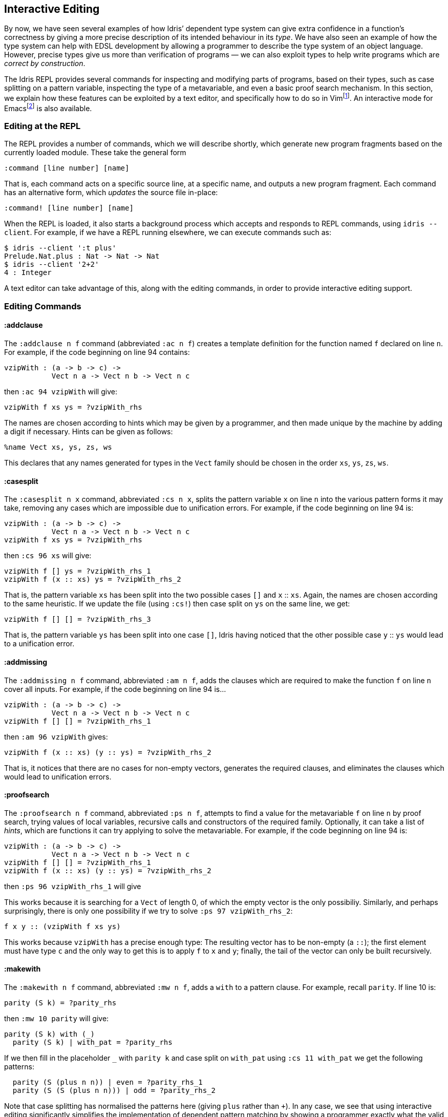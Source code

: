 [[interactive-editing]]
== Interactive Editing

By now, we have seen several examples of how [logo]#Idris#’ dependent type system can give extra confidence in a function’s correctness by giving a more precise description of its intended behaviour in its _type_.
We have also seen an example of how the type system can help with EDSL development by allowing a programmer to describe the type system of an object language.
However, precise types give us more than verification of programs — we can also exploit types to help write programs which are __correct by construction__.

The [logo]#Idris# REPL provides several commands for inspecting and modifying parts of programs, based on their types, such as case splitting on a pattern variable, inspecting the type of a metavariable, and even a basic proof search mechanism.
In this section, we explain how these features can be exploited by a text editor, and specifically how to do so in Vimfootnote:[https://github.com/idris-hackers/idris-vim].
An interactive mode for Emacsfootnote:[https://github.com/idris-hackers/idris-emacs] is also available.

[[editing-at-the-repl]]
=== Editing at the REPL

The REPL provides a number of commands, which we will describe shortly, which generate new program fragments based on the currently loaded module.
These take the general form

----
:command [line number] [name]
----

That is, each command acts on a specific source line, at a specific name, and outputs a new program fragment.
Each command has an alternative form, which _updates_ the source file in-place:

----
:command! [line number] [name]
----

When the REPL is loaded, it also starts a background process which accepts and responds to REPL commands, using `idris --client`.
For example, if we have a REPL running elsewhere, we can execute commands such as:

----
$ idris --client ':t plus'
Prelude.Nat.plus : Nat -> Nat -> Nat
$ idris --client '2+2'
4 : Integer
----

A text editor can take advantage of this, along with the editing commands, in order to provide interactive editing support.

[[editing-commands]]
=== Editing Commands

[[addclause]]
==== :addclause

The `:addclause n f` command (abbreviated `:ac n f`) creates a template definition for the function named `f` declared on line `n`.
For example, if the code beginning on line 94 contains:

----
vzipWith : (a -> b -> c) ->
           Vect n a -> Vect n b -> Vect n c
----

then `:ac 94 vzipWith` will give:

----
vzipWith f xs ys = ?vzipWith_rhs
----

The names are chosen according to hints which may be given by a programmer, and then made unique by the machine by adding a digit if necessary.
Hints can be given as follows:

----
%name Vect xs, ys, zs, ws
----

This declares that any names generated for types in the `Vect` family should be chosen in the order `xs`, `ys`, `zs`, `ws`.

[[casesplit]]
==== :casesplit

The `:casesplit n x` command, abbreviated `:cs n x`, splits the pattern variable `x` on line `n` into the various pattern forms it may take, removing any cases which are impossible due to unification errors.
For example, if the code beginning on line 94 is:

----
vzipWith : (a -> b -> c) ->
           Vect n a -> Vect n b -> Vect n c
vzipWith f xs ys = ?vzipWith_rhs
----

then `:cs 96 xs` will give:

----
vzipWith f [] ys = ?vzipWith_rhs_1
vzipWith f (x :: xs) ys = ?vzipWith_rhs_2
----

That is, the pattern variable `xs` has been split into the two possible cases `[]` and `x` {two-colons} `xs`.
Again, the names are chosen according to the same heuristic.
If we update the file (using `:cs!`) then case split on `ys` on the same line, we get:

----
vzipWith f [] [] = ?vzipWith_rhs_3
----

That is, the pattern variable `ys` has been split into one case `[]`, [logo]#Idris# having noticed that the other possible case `y` {two-colons} `ys` would lead to a unification error.

[[addmissing]]
==== :addmissing

The `:addmissing n f` command, abbreviated `:am n f`, adds the clauses which are required to make the function `f` on line `n` cover all inputs.
For example, if the code beginning on line 94 is…

----
vzipWith : (a -> b -> c) ->
           Vect n a -> Vect n b -> Vect n c
vzipWith f [] [] = ?vzipWith_rhs_1
----

then `:am 96 vzipWith` gives:

----
vzipWith f (x :: xs) (y :: ys) = ?vzipWith_rhs_2
----

That is, it notices that there are no cases for non-empty vectors, generates the required clauses, and eliminates the clauses which would lead to unification errors.

[[proofsearch]]
==== :proofsearch

The `:proofsearch n f` command, abbreviated `:ps n f`, attempts to find a value for the metavariable `f` on line `n` by proof search, trying values of local variables, recursive calls and constructors of the required family.
Optionally, it can take a list of __hints__, which are functions it can try applying to solve the metavariable.
For example, if the code beginning on line 94 is:

----
vzipWith : (a -> b -> c) ->
           Vect n a -> Vect n b -> Vect n c
vzipWith f [] [] = ?vzipWith_rhs_1
vzipWith f (x :: xs) (y :: ys) = ?vzipWith_rhs_2
----

then `:ps 96 vzipWith_rhs_1` will give

--
[]
--

This works because it is searching for a `Vect` of length 0, of which the empty vector is the only possibiliy.
Similarly, and perhaps surprisingly, there is only one possibility if we try to solve `:ps 97 vzipWith_rhs_2`:

----
f x y :: (vzipWith f xs ys)
----

This works because `vzipWith` has a precise enough type: The resulting vector has to be non-empty (a `::`); the first element must have type `c` and the only way to get this is to apply `f` to `x` and `y`; finally, the tail of the vector can only be built recursively.

[[makewith]]
==== :makewith

The `:makewith n f` command, abbreviated `:mw n f`, adds a `with` to a pattern clause.
For example, recall `parity`.
If line 10 is:

----
parity (S k) = ?parity_rhs
----

then `:mw 10 parity` will give:

----
parity (S k) with (_)
  parity (S k) | with_pat = ?parity_rhs
----

If we then fill in the placeholder `_` with `parity k` and case split on `with_pat` using `:cs 11 with_pat` we get the following patterns:

----
  parity (S (plus n n)) | even = ?parity_rhs_1
  parity (S (S (plus n n))) | odd = ?parity_rhs_2
----

Note that case splitting has normalised the patterns here (giving `plus` rather than `+`).
In any case, we see that using interactive editing significantly simplifies the implementation of dependent pattern matching by showing a programmer exactly what the valid patterns are.

[[interactive-editing-in-vim]]
=== Interactive Editing in Vim

The editor mode for Vim provides syntax highlighting, indentation and interactive editing support using the commands described above.
Interactive editing is achieved using the following editor commands, each of which update the buffer directly:

* `\d` adds a template definition for the name declared on the current line (using `:addclause`).
* `\c` case splits the variable at the cursor (using `:casesplit`).
* `\m` adds the missing cases for the name at the cursor (using `:addmissing`).
* `\w` adds a `with` clause (using `:makewith`).
* `\o` invokes a proof search to solve the metavariable under the cursor (using `:proofsearch`).
* `\p` invokes a proof search with additional hints to solve the metavariable under the cursor (using `:proofsearch`).

There are also commands to invoke the type checker and evaluator:

* `\t` displays the type of the (globally visible) name under the cursor.
In the case of a metavariable, this displays the context and the expected type.
* `\e` prompts for an expression to evaluate.
* `\r` reloads and type checks the buffer.

Corresponding commands are also available in the Emacs mode.
Support for other editors can be added in a relatively straighforward manner by using `idris–client`.
